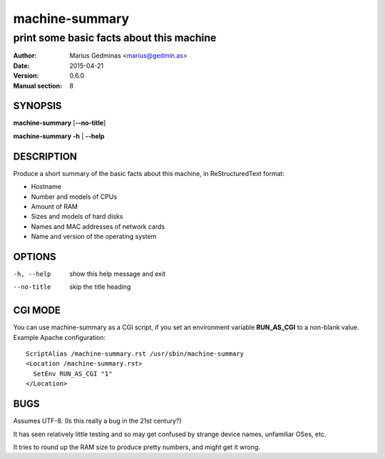 ===============
machine-summary
===============

-----------------------------------------
print some basic facts about this machine
-----------------------------------------

:Author: Marius Gedminas <marius@gedmin.as>
:Date: 2015-04-21
:Version: 0.6.0
:Manual section: 8


SYNOPSIS
========

**machine-summary** [**--no-title**]

**machine-summary** **-h** | **--help**


DESCRIPTION
===========

Produce a short summary of the basic facts about this machine, in
ReStructuredText format:

- Hostname
- Number and models of CPUs
- Amount of RAM
- Sizes and models of hard disks
- Names and MAC addresses of network cards
- Name and version of the operating system


OPTIONS
=======

-h, --help  show this help message and exit
--no-title  skip the title heading


CGI MODE
========

You can use machine-summary as a CGI script, if you set an environment
variable **RUN_AS_CGI** to a non-blank value.  Example Apache
configuration::

    ScriptAlias /machine-summary.rst /usr/sbin/machine-summary
    <Location /machine-summary.rst>
      SetEnv RUN_AS_CGI "1"
    </Location>


BUGS
====

Assumes UTF-8.  (Is this really a bug in the 21st century?)

It has seen relatively little testing and so may get confused by strange
device names, unfamiliar OSes, etc.

It tries to round up the RAM size to produce pretty numbers, and might get
it wrong.
